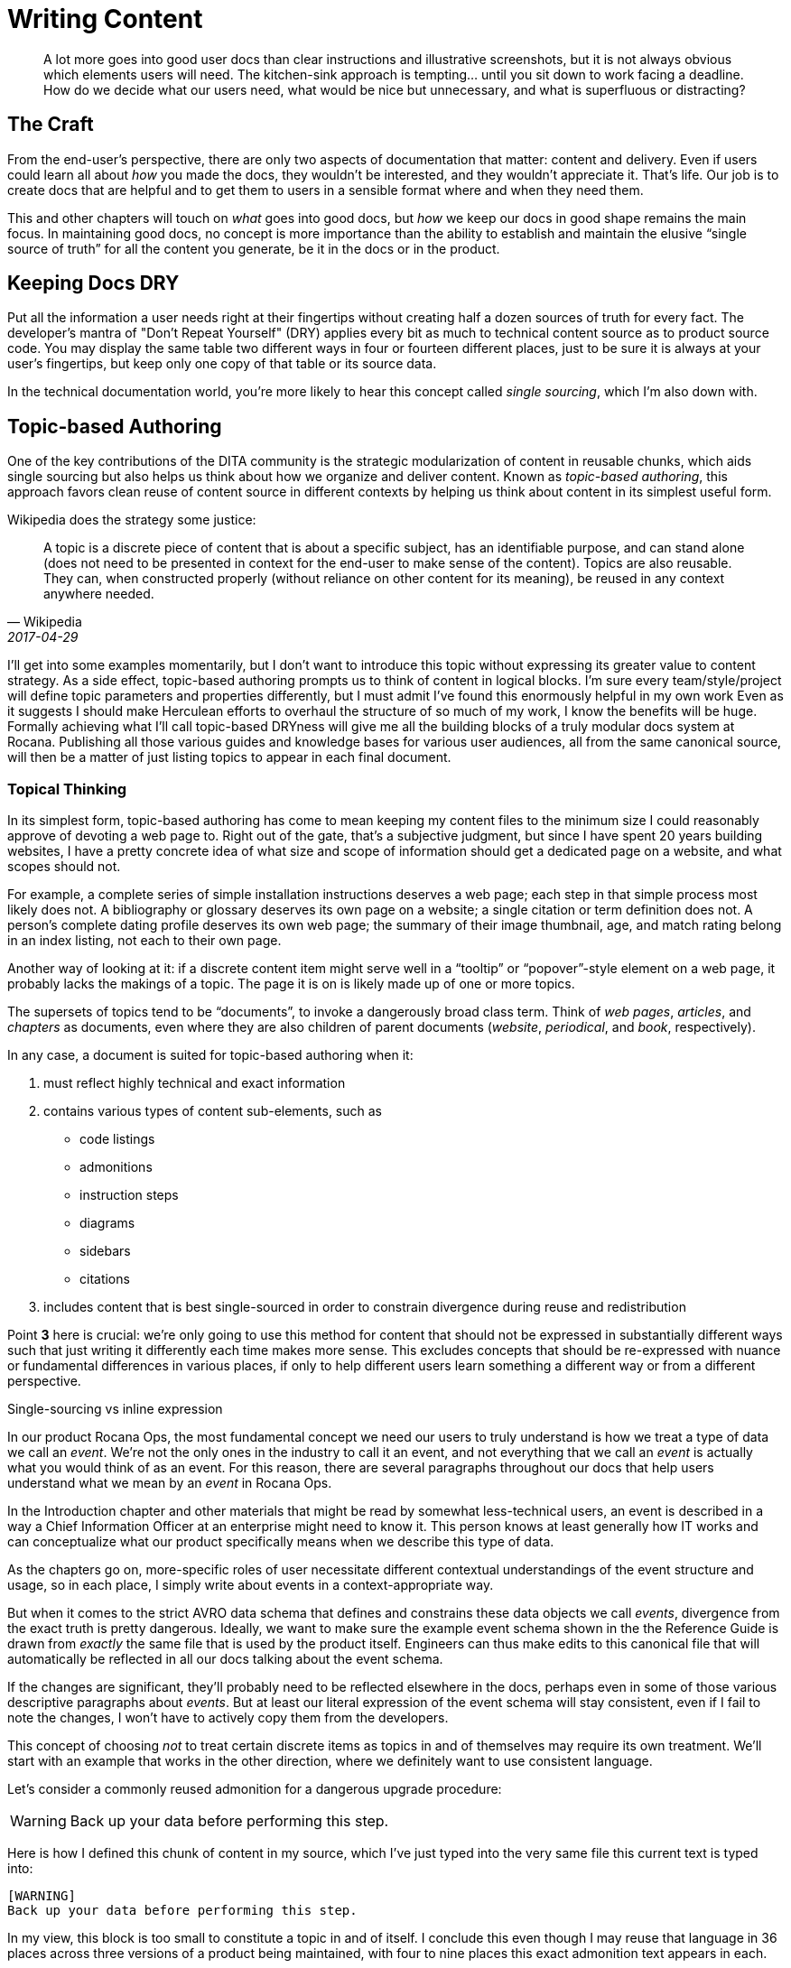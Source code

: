 = Writing Content

[abstract]
A lot more goes into good user docs than clear instructions and illustrative screenshots, but it is not always obvious which elements users will need.
The kitchen-sink approach is tempting… until you sit down to work facing a deadline.
How do we decide what our users need, what would be nice but unnecessary, and what is superfluous or distracting?

== The Craft

From the end-user's perspective, there are only two aspects of documentation that matter: content and delivery.
Even if users could learn all about _how_ you made the docs, they wouldn't be interested, and they wouldn't appreciate it.
That's life.
Our job is to create docs that are helpful and to get them to users in a sensible format where and when they need them.

This and other chapters will touch on _what_ goes into good docs, but _how_ we keep our docs in good shape remains the main focus.
In maintaining good docs, no concept is more importance than the ability to establish and maintain the elusive “single source of truth” for all the content you generate, be it in the docs or in the product.

== Keeping Docs DRY

Put all the information a user needs right at their fingertips without creating half a dozen sources of truth for every fact.
The developer's mantra of "Don't Repeat Yourself" (DRY) applies every bit as much to technical content source as to product source code.
You may display the same table two different ways in four or fourteen different places, just to be sure it is always at your user's fingertips, but keep only one copy of that table or its source data.

In the technical documentation world, you're more likely to hear this concept called _single sourcing_, which I'm also down with.

// TODO section-fleshout
// Quotes and descriptions about single-sourcing in tech docs

// TODO sidebar-start
////
.Source vs Expression sidebar
Explain the difference between a canonical source and the way we express it.
This is exemplified in the next section, so it might be nice to have a reference, or maybe this should just be moved down there.
////

[[topic-based-authoring]]
== Topic-based Authoring

One of the key contributions of the DITA community is the strategic modularization of content in reusable chunks, which aids single sourcing but also helps us think about how we organize and deliver content.
Known as _topic-based authoring_, this approach favors clean reuse of content source in different contexts by helping us think about content in its simplest useful form.

Wikipedia does the strategy some justice:

[quote,Wikipedia,2017-04-29]
____
A topic is a discrete piece of content that is about a specific subject, has an identifiable purpose, and can stand alone (does not need to be presented in context for the end-user to make sense of the content). Topics are also reusable. They can, when constructed properly (without reliance on other content for its meaning), be reused in any context anywhere needed.
____

I'll get into some examples momentarily, but I don't want to introduce this topic without expressing its greater value to content strategy.
As a side effect, topic-based authoring prompts us to think of content in logical blocks.
I'm sure every team/style/project will define topic parameters and properties differently, but I must admit I've found this enormously helpful in my own work
Even as it suggests I should make Herculean efforts to overhaul the structure of so much of my work, I know the benefits will be huge.
Formally achieving what I'll call topic-based DRYness will give me all the building blocks of a truly modular docs system at Rocana.
Publishing all those various guides and knowledge bases for various user audiences, all from the same canonical source, will then be a matter of just listing topics to appear in each final document.

=== Topical Thinking

In its simplest form, topic-based authoring has come to mean keeping my content files to the minimum size I could reasonably approve of devoting a web page to.
Right out of the gate, that's a subjective judgment, but since I have spent 20 years building websites, I have a pretty concrete idea of what size and scope of information should get a dedicated page on a website, and what scopes should not.

For example, a complete series of simple installation instructions deserves a web page; each step in that simple process most likely does not.
A bibliography or glossary deserves its own page on a website; a single citation or term definition does not.
A person's complete dating profile deserves its own web page; the summary of their image thumbnail, age, and match rating belong in an index listing, not each to their own page.

Another way of looking at it: if a discrete content item might serve well in a “tooltip” or “popover”-style element on a web page, it probably lacks the makings of a topic.
The page it is on is likely made up of one or more topics.

The supersets of topics tend to be “documents”, to invoke a dangerously broad class term.
Think of _web pages_, _articles_, and _chapters_ as documents, even where they are also children of parent documents (_website_, _periodical_, and _book_, respectively).

In any case, a document is suited for topic-based authoring when it:

. must reflect highly technical and exact information

. contains various types of content sub-elements, such as

* code listings
* admonitions
* instruction steps
* diagrams
* sidebars
* citations

. includes content that is best single-sourced in order to constrain divergence during reuse and redistribution

Point *3* here is crucial: we're only going to use this method for content that should not be expressed in substantially different ways such that just writing it differently each time makes more sense.
This excludes concepts that should be re-expressed with nuance or fundamental differences in various places, if only to help different users learn something a different way or from a different perspective.

.Single-sourcing vs inline expression
****
In our product Rocana Ops, the most fundamental concept we need our users to truly understand is how we treat a type of data we call an _event_.
We're not the only ones in the industry to call it an event, and not everything that we call an _event_ is actually what you would think of as an event.
For this reason, there are several paragraphs throughout our docs that help users understand what we mean by an _event_ in Rocana Ops.

In the Introduction chapter and other materials that might be read by somewhat less-technical users, an event is described in a way a Chief Information Officer at an enterprise might need to know it.
This person knows at least generally how IT works and can conceptualize what our product specifically means when we describe this type of data.

As the chapters go on, more-specific roles of user necessitate different contextual understandings of the event structure and usage, so in each place, I simply write about events in a context-appropriate way.

But when it comes to the strict AVRO data schema that defines and constrains these data objects we call _events_, divergence from the exact truth is pretty dangerous.
Ideally, we want to make sure the example event schema shown in the the Reference Guide is drawn from _exactly_ the same file that is used by the product itself.
Engineers can thus make edits to this canonical file that will automatically be reflected in all our docs talking about the event schema.

If the changes are significant, they'll probably need to be reflected elsewhere in the docs, perhaps even in some of those various descriptive paragraphs about _events_.
But at least our literal expression of the event schema will stay consistent, even if I fail to note the changes, I won't have to actively copy them from the developers.

****

This concept of choosing _not_ to treat certain discrete items as topics in and of themselves may require its own treatment.
We'll start with an example that works in the other direction, where we definitely want to use consistent language.

Let's consider a commonly reused admonition for a dangerous upgrade procedure:

[WARNING]
Back up your data before performing this step.

Here is how I defined this chunk of content in my source, which I've just typed into the very same file this current text is typed into:

[source,asciidoc,subs="none"]
----
[WARNING]
Back up your data before performing this step.
----

In my view, this block is too small to constitute a topic in and of itself.
I conclude this even though I may reuse that language in 36 places across three versions of a product being maintained, with four to nine places this exact admonition text appears in each.

With content like this, it would not even be the end of the world if we decide to update this language some day and have to do a source-wide search-and-replace operation across the docs portion of our codebase.
(In fact, even most database-backed content-management systems enable this.)

I'm also not likely to want to create a new source file for each instance of such a simple snippet of content.
You won't find this anywhere in my several projects of AsciiDoc files.

.Example File -- topics/admonitions/backup_warning.adoc
[source,asciidoc,subs="none"]
----
[WARNING]
Back up your data before performing this step.
----

No, you won't find files containing such simplistic, limited content, but you will find me craving the convenience of knowing that kind of precise knowledge or language is maintained in and drawn from a canonical source, and that I don't have to remember to search-and-replace any change to it.
I find it too burdensome to give each such element its own file, but I want the advantages of single-sourcing.

Consider the elegance of being able to simply edit a single source for this discrete chunk of text.
In this example, it has been brought to our attention that our users think backing their data up to their own account on the server suffices for this step, but we really want them to _download_ a backup.
We'll explain this elsewhere, but when we drop the warning in various places in our docs, we want them to be reminded that we mean saving the backup to their local machine.

.Example File -- topics/admonitions.adoc
[source,asciidoc,subs="none"]
----
// tag::backup[]
// tag::backup-title[]
.Backup Warning!
// end::backup-title[]
// tag::backup-warning[]
[WARNING]
// end::backup-warning[]
// tag::backup-text[]
Back up your data _locally_ before performing this step.
// end::backup-text[]
// end::backup[]
----

This source arrangement gives us some decent flexibility in how we output this later.

Imagine being able to keep the core statement of our admonition while enabling us to give it greater or lesser emphasis when we call that core text.

.Example dynamic expression of discrete data
[source,asciidoc,subs="none"]
----
. Update the data schema.
+
\include::topics/admonitions.adoc[tags="backup"]
----

This source will call up the whole block, like so:

====
. Update the data schema.
+
.Backup Warning!
[WARNING]
Back up your data _locally_ before performing this step.

====

Maybe we want to apply a little less emphasis on the warning later.

.Example restricted expression of discrete data
[source,asciidoc,subs="none"]
----
. Update the data schema.
+
[TIP]
\include::topics/admonitions.adoc[tags="backup-text"]
----

This turns our admonition into:

====
. Update the data schema.
+
[TIP]
Back up your data _locally_ before performing this step.

====

// TODO section-wrapup
// Add more here about whether these discrete items are many topics to a file, or if the file/category themselves is the topic, and these are just sub-elements of a reference topic _type_.

== Overinstruction

Provide all the information a user may need without overburdening them with content.
This is easier said than done, since you cannot predict what a particular user will need.

This often means putting more detail into our docs than we expect many users require.
While you might worry this is distracting (and you might be right, depending on the user), the bigger concern is that it will instruct unnecessary effort.

Overinstruction strategy should always be clear in its aim, and advanced users should be able to quickly determine if an instruction applies to them, or if they can skip it.
For me, this means using consistent patterns in examples, so users can quickly determine if there is something distinct about an example that they need to pay close attention to.

It can be annoying to encounter seemingly trivial or assumed steps spelled out in painstaking detail, but we also all know how frustrating it can be when docs assume more knowledge (or interest and ingenuity) than we actually possess.

== Breadcrumbs and Circles in Docs

Documentations should never have dead ends.
Every topic is related to at least one other.
This does not mean we have to mandate an order to our docs; remember, reference docs are used, not read.
We are curators with tremendous power over the common source and diverse expressions of our exhibits.

A way back is as important as a way through.

Optimally, the entrance to and exit from a given topic are not the same parent or sibling topic, though this can happen, especially in early iterations.
Zooming in to write or edit individual topics, or to work on a family of topics, should be complemented by frequent zoom-out sessions to establish a project-wide perspective.
With the macro lens affixed, map out your content, try to detect holes and missing links, then fill them.

// TODO section-fleshout
// cite Every Page is Page One
